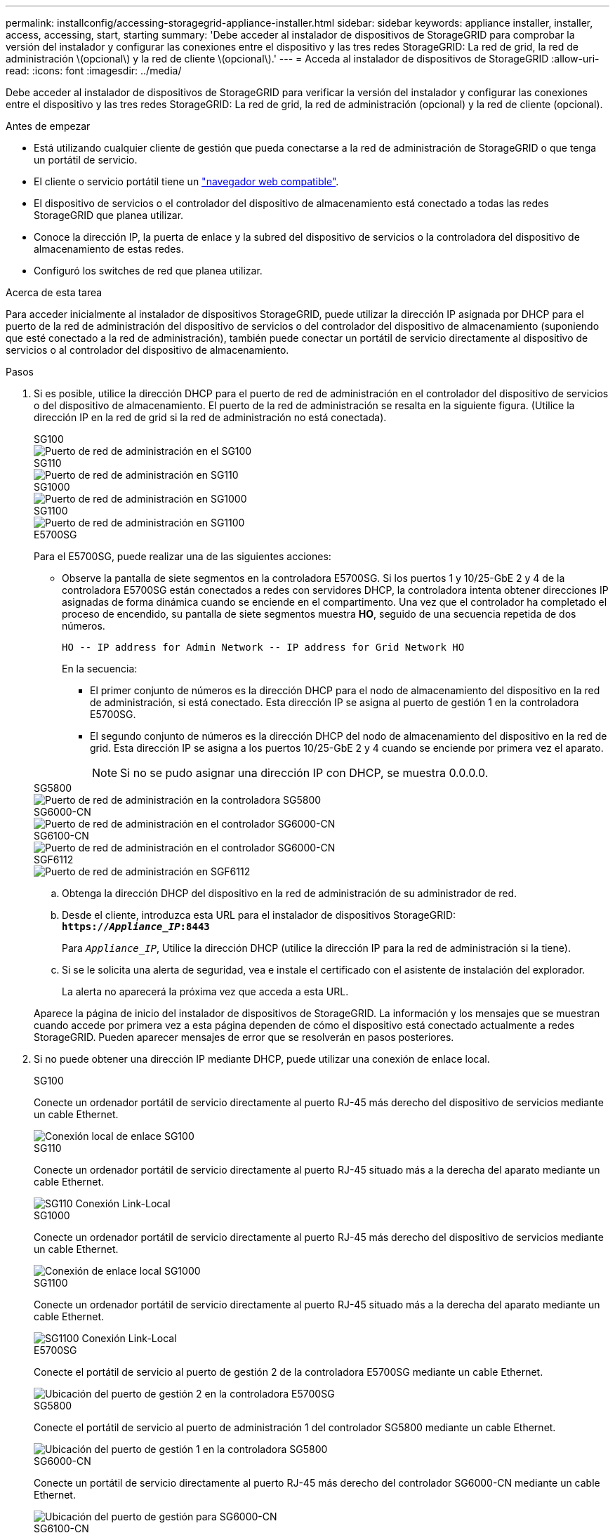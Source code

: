 ---
permalink: installconfig/accessing-storagegrid-appliance-installer.html 
sidebar: sidebar 
keywords: appliance installer, installer, access, accessing, start, starting 
summary: 'Debe acceder al instalador de dispositivos de StorageGRID para comprobar la versión del instalador y configurar las conexiones entre el dispositivo y las tres redes StorageGRID: La red de grid, la red de administración \(opcional\) y la red de cliente \(opcional\).' 
---
= Acceda al instalador de dispositivos de StorageGRID
:allow-uri-read: 
:icons: font
:imagesdir: ../media/


[role="lead"]
Debe acceder al instalador de dispositivos de StorageGRID para verificar la versión del instalador y configurar las conexiones entre el dispositivo y las tres redes StorageGRID: La red de grid, la red de administración (opcional) y la red de cliente (opcional).

.Antes de empezar
* Está utilizando cualquier cliente de gestión que pueda conectarse a la red de administración de StorageGRID o que tenga un portátil de servicio.
* El cliente o servicio portátil tiene un https://docs.netapp.com/us-en/storagegrid/admin/web-browser-requirements.html["navegador web compatible"^].
* El dispositivo de servicios o el controlador del dispositivo de almacenamiento está conectado a todas las redes StorageGRID que planea utilizar.
* Conoce la dirección IP, la puerta de enlace y la subred del dispositivo de servicios o la controladora del dispositivo de almacenamiento de estas redes.
* Configuró los switches de red que planea utilizar.


.Acerca de esta tarea
Para acceder inicialmente al instalador de dispositivos StorageGRID, puede utilizar la dirección IP asignada por DHCP para el puerto de la red de administración del dispositivo de servicios o del controlador del dispositivo de almacenamiento (suponiendo que esté conectado a la red de administración), también puede conectar un portátil de servicio directamente al dispositivo de servicios o al controlador del dispositivo de almacenamiento.

.Pasos
. Si es posible, utilice la dirección DHCP para el puerto de red de administración en el controlador del dispositivo de servicios o del dispositivo de almacenamiento. El puerto de la red de administración se resalta en la siguiente figura. (Utilice la dirección IP en la red de grid si la red de administración no está conectada).
+
[role="tabbed-block"]
====
.SG100
--
image::../media/sg100_admin_network_port.png[Puerto de red de administración en el SG100]

--
.SG110
--
image::../media/sg6100_admin_network_port.png[Puerto de red de administración en SG110]

--
.SG1000
--
image::../media/sg1000_admin_network_port.png[Puerto de red de administración en SG1000]

--
.SG1100
--
image::../media/sg1100_admin_network_port.png[Puerto de red de administración en SG1100]

--
.E5700SG
--
Para el E5700SG, puede realizar una de las siguientes acciones:

** Observe la pantalla de siete segmentos en la controladora E5700SG. Si los puertos 1 y 10/25-GbE 2 y 4 de la controladora E5700SG están conectados a redes con servidores DHCP, la controladora intenta obtener direcciones IP asignadas de forma dinámica cuando se enciende en el compartimento. Una vez que el controlador ha completado el proceso de encendido, su pantalla de siete segmentos muestra *HO*, seguido de una secuencia repetida de dos números.
+
[listing]
----
HO -- IP address for Admin Network -- IP address for Grid Network HO
----
+
En la secuencia:

+
*** El primer conjunto de números es la dirección DHCP para el nodo de almacenamiento del dispositivo en la red de administración, si está conectado. Esta dirección IP se asigna al puerto de gestión 1 en la controladora E5700SG.
*** El segundo conjunto de números es la dirección DHCP del nodo de almacenamiento del dispositivo en la red de grid. Esta dirección IP se asigna a los puertos 10/25-GbE 2 y 4 cuando se enciende por primera vez el aparato.
+

NOTE: Si no se pudo asignar una dirección IP con DHCP, se muestra 0.0.0.0.





--
.SG5800
--
image::../media/sg5800_admin_network_port.png[Puerto de red de administración en la controladora SG5800]

--
.SG6000-CN
--
image::../media/sg6000_cn_admin_network_port.png[Puerto de red de administración en el controlador SG6000-CN]

--
.SG6100-CN
--
image::../media/sg6100_cn_admin_network_port.png[Puerto de red de administración en el controlador SG6000-CN]

--
.SGF6112
--
image::../media/sg6100_admin_network_port.png[Puerto de red de administración en SGF6112]

--
====
+
.. Obtenga la dirección DHCP del dispositivo en la red de administración de su administrador de red.
.. Desde el cliente, introduzca esta URL para el instalador de dispositivos StorageGRID: +
`*https://_Appliance_IP_:8443*`
+
Para `_Appliance_IP_`, Utilice la dirección DHCP (utilice la dirección IP para la red de administración si la tiene).

.. Si se le solicita una alerta de seguridad, vea e instale el certificado con el asistente de instalación del explorador.
+
La alerta no aparecerá la próxima vez que acceda a esta URL.

+
Aparece la página de inicio del instalador de dispositivos de StorageGRID. La información y los mensajes que se muestran cuando accede por primera vez a esta página dependen de cómo el dispositivo está conectado actualmente a redes StorageGRID. Pueden aparecer mensajes de error que se resolverán en pasos posteriores.



. Si no puede obtener una dirección IP mediante DHCP, puede utilizar una conexión de enlace local.
+
[role="tabbed-block"]
====
.SG100
--
Conecte un ordenador portátil de servicio directamente al puerto RJ-45 más derecho del dispositivo de servicios mediante un cable Ethernet.

image::../media/sg100_link_local_port.png[Conexión local de enlace SG100]

--
.SG110
--
Conecte un ordenador portátil de servicio directamente al puerto RJ-45 situado más a la derecha del aparato mediante un cable Ethernet.

image::../media/sg6100_link_local_port.png[SG110 Conexión Link-Local]

--
.SG1000
--
Conecte un ordenador portátil de servicio directamente al puerto RJ-45 más derecho del dispositivo de servicios mediante un cable Ethernet.

image::../media/sg1000_link_local_port.png[Conexión de enlace local SG1000]

--
.SG1100
--
Conecte un ordenador portátil de servicio directamente al puerto RJ-45 situado más a la derecha del aparato mediante un cable Ethernet.

image::../media/sg1100_link_local_port.png[SG1100 Conexión Link-Local]

--
.E5700SG
--
Conecte el portátil de servicio al puerto de gestión 2 de la controladora E5700SG mediante un cable Ethernet.

image::../media/e5700sg_mgmt_port_2.gif[Ubicación del puerto de gestión 2 en la controladora E5700SG]

--
.SG5800
--
Conecte el portátil de servicio al puerto de administración 1 del controlador SG5800 mediante un cable Ethernet.

image::../media/sg5800_mgmt_port.png[Ubicación del puerto de gestión 1 en la controladora SG5800]

--
.SG6000-CN
--
Conecte un portátil de servicio directamente al puerto RJ-45 más derecho del controlador SG6000-CN mediante un cable Ethernet.

image::../media/sg6000_cn_link_local_port.png[Ubicación del puerto de gestión para SG6000-CN]

--
.SG6100-CN
--
Conecte un portátil de servicio directamente al puerto RJ-45 más derecho del controlador SG6100-CN, mediante un cable Ethernet.

image::../media/sg6100_cn_link_local_port.png[Ubicación del puerto de gestión para SG6100-CN]

--
.SGF6112
--
Conecte un ordenador portátil de servicio directamente al puerto RJ-45 situado más a la derecha del aparato mediante un cable Ethernet.

image::../media/sg6100_link_local_port.png[SGF6112 Conexión Link-Local]

--
====
+
.. Abra un explorador Web en el portátil de servicios.
.. Introduzca esta URL para el instalador del dispositivo StorageGRID: +
`*\https://169.254.0.1:8443*`
+
Aparece la página de inicio del instalador de dispositivos de StorageGRID. La información y los mensajes que se muestran cuando accede por primera vez a esta página dependen de cómo el dispositivo está conectado actualmente a redes StorageGRID. Pueden aparecer mensajes de error que se resolverán en pasos posteriores.

+

NOTE: Si no puede acceder a la página de inicio a través de una conexión local de enlace, configure la dirección IP del portátil de servicio como `169.254.0.2`y vuelva a intentarlo.





.Después de terminar
Tras acceder al instalador de dispositivos de StorageGRID:

* Compruebe que la versión de instalador de dispositivos StorageGRID del dispositivo coincide con la versión de software instalada en el sistema StorageGRID. Si es necesario, actualice el instalador de dispositivos StorageGRID.
+
link:verifying-and-upgrading-storagegrid-appliance-installer-version.html["Comprobar y actualizar la versión de StorageGRID Appliance Installer"]

* Revise los mensajes que se muestran en la página principal del instalador de dispositivos de StorageGRID y configure la configuración del enlace y la configuración IP, según sea necesario.

